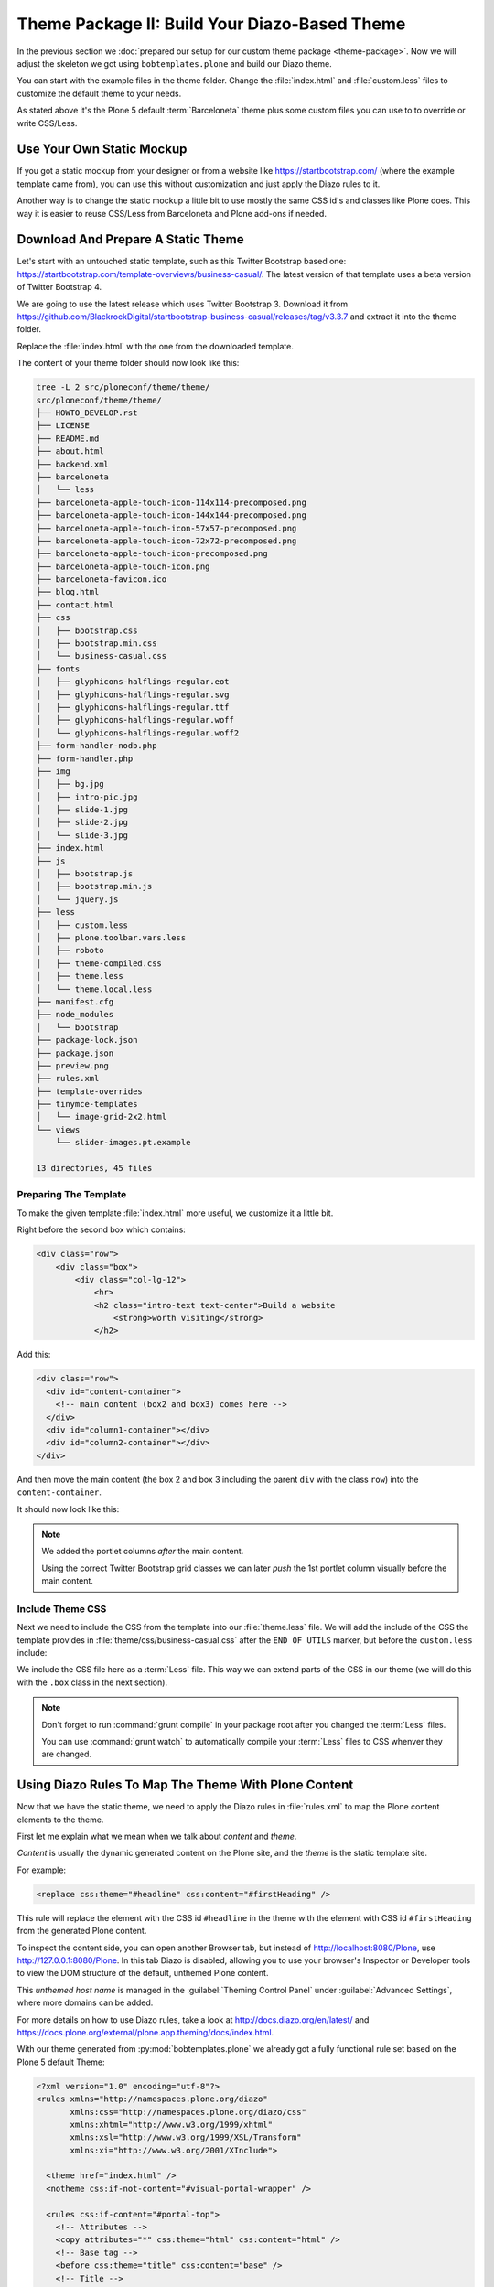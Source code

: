 ==============================================
Theme Package II: Build Your Diazo-Based Theme
==============================================

In the previous section we :doc:`prepared our setup for our custom theme package <theme-package>`.
Now we will adjust the skeleton we got using ``bobtemplates.plone`` and build our Diazo theme.

You can start with the example files in the theme folder.
Change the :file:`index.html` and :file:`custom.less` files to customize the default theme to your needs.

As stated above it's the Plone 5 default :term:`Barceloneta` theme plus some custom files you can use to to override or write CSS/Less.


Use Your Own Static Mockup
==========================

If you got a static mockup from your designer or from a website like https://startbootstrap.com/ (where the example template came from),
you can use this without customization and just apply the Diazo rules to it.

Another way is to change the static mockup a little bit to use mostly the same CSS id's and classes like Plone does.
This way it is easier to reuse CSS/Less from Barceloneta and Plone add-ons if needed.


Download And Prepare A Static Theme
===================================

Let's start with an untouched static template, such as this Twitter Bootstrap based one: https://startbootstrap.com/template-overviews/business-casual/.
The latest version of that template uses a beta version of Twitter Bootstrap 4.

We are going to use the latest release which uses Twitter Bootstrap 3.
Download it from https://github.com/BlackrockDigital/startbootstrap-business-casual/releases/tag/v3.3.7 and extract it into the theme folder.

Replace the :file:`index.html` with the one from the downloaded template.

The content of your theme folder should now look like this:

.. code-block:: console

   tree -L 2 src/ploneconf/theme/theme/
   src/ploneconf/theme/theme/
   ├── HOWTO_DEVELOP.rst
   ├── LICENSE
   ├── README.md
   ├── about.html
   ├── backend.xml
   ├── barceloneta
   │   └── less
   ├── barceloneta-apple-touch-icon-114x114-precomposed.png
   ├── barceloneta-apple-touch-icon-144x144-precomposed.png
   ├── barceloneta-apple-touch-icon-57x57-precomposed.png
   ├── barceloneta-apple-touch-icon-72x72-precomposed.png
   ├── barceloneta-apple-touch-icon-precomposed.png
   ├── barceloneta-apple-touch-icon.png
   ├── barceloneta-favicon.ico
   ├── blog.html
   ├── contact.html
   ├── css
   │   ├── bootstrap.css
   │   ├── bootstrap.min.css
   │   └── business-casual.css
   ├── fonts
   │   ├── glyphicons-halflings-regular.eot
   │   ├── glyphicons-halflings-regular.svg
   │   ├── glyphicons-halflings-regular.ttf
   │   ├── glyphicons-halflings-regular.woff
   │   └── glyphicons-halflings-regular.woff2
   ├── form-handler-nodb.php
   ├── form-handler.php
   ├── img
   │   ├── bg.jpg
   │   ├── intro-pic.jpg
   │   ├── slide-1.jpg
   │   ├── slide-2.jpg
   │   └── slide-3.jpg
   ├── index.html
   ├── js
   │   ├── bootstrap.js
   │   ├── bootstrap.min.js
   │   └── jquery.js
   ├── less
   │   ├── custom.less
   │   ├── plone.toolbar.vars.less
   │   ├── roboto
   │   ├── theme-compiled.css
   │   ├── theme.less
   │   └── theme.local.less
   ├── manifest.cfg
   ├── node_modules
   │   └── bootstrap
   ├── package-lock.json
   ├── package.json
   ├── preview.png
   ├── rules.xml
   ├── template-overrides
   ├── tinymce-templates
   │   └── image-grid-2x2.html
   └── views
       └── slider-images.pt.example

   13 directories, 45 files


Preparing The Template
----------------------

To make the given template :file:`index.html` more useful, we customize it a little bit.

Right before the second box which contains:

.. code-block:: html

   <div class="row">
       <div class="box">
           <div class="col-lg-12">
               <hr>
               <h2 class="intro-text text-center">Build a website
                   <strong>worth visiting</strong>
               </h2>

Add this:

.. code-block:: html

   <div class="row">
     <div id="content-container">
       <!-- main content (box2 and box3) comes here -->
     </div>
     <div id="column1-container"></div>
     <div id="column2-container"></div>
   </div>

And then move the main content (the box 2 and box 3 including the parent ``div`` with the class ``row``) into the ``content-container``.

It should now look like this:

.. code-block:: html
   :emphasize-lines: 1-3,35-38

   <div class="row">
     <div id="content-container">
       <!-- main content (box2 and box3) comes here -->

       <div class="row">
         <div class="box">
           <div class="col-lg-12">
             <hr>
             <h2 class="intro-text text-center">Build a website
               <strong>worth visiting</strong>
             </h2>
             <hr>
             <img class="img-responsive img-border img-left" src="img/intro-pic.jpg" alt="">
             <hr class="visible-xs">
             <p>The boxes used in this template are nested inbetween a normal Bootstrap row and the start of your column layout. The boxes will be full-width boxes, so if you want to make them smaller then you will need to customize.</p>
             <p>A huge thanks to <a href="http://join.deathtothestockphoto.com/" target="_blank">Death to the Stock Photo</a> for allowing us to use the beautiful photos that make this template really come to life. When using this template, make sure your photos are decent. Also make sure that the file size on your photos is kept to a minumum to keep load times to a minimum.</p>
             <p>Lorem ipsum dolor sit amet, consectetur adipiscing elit. Nunc placerat diam quis nisl vestibulum dignissim. In hac habitasse platea dictumst. Interdum et malesuada fames ac ante ipsum primis in faucibus. Pellentesque habitant morbi tristique senectus et netus et malesuada fames ac turpis egestas.</p>
           </div>
         </div>
       </div>

       <div class="row">
         <div class="box">
           <div class="col-lg-12">
             <hr>
             <h2 class="intro-text text-center">Beautiful boxes
               <strong>to showcase your content</strong>
             </h2>
             <hr>
             <p>Use as many boxes as you like, and put anything you want in them! They are great for just about anything, the sky's the limit!</p>
             <p>Lorem ipsum dolor sit amet, consectetur adipiscing elit. Nunc placerat diam quis nisl vestibulum dignissim. In hac habitasse platea dictumst. Interdum et malesuada fames ac ante ipsum primis in faucibus. Pellentesque habitant morbi tristique senectus et netus et malesuada fames ac turpis egestas.</p>
           </div>
         </div>
       </div>
     </div>
     <div id="column1-container"></div>
     <div id="column2-container"></div>
   </div>

.. note::

   We added the portlet columns *after* the main content.

   Using the correct Twitter Bootstrap grid classes we can later *push* the 1st portlet column visually before the main content.


Include Theme CSS
-----------------

Next we need to include the CSS from the template into our :file:`theme.less` file.
We will add the include of the CSS the template provides in :file:`theme/css/business-casual.css` after the ``END OF UTILS`` marker,
but before the ``custom.less`` include:

.. code-block:: less
   :emphasize-lines: 89

   // theme.less file that will be compiled

   /* ### PLONE IMPORTS ### */

   @barceloneta_path: "barceloneta/less";

   // Core variables and mixins
   @import "@{barceloneta_path}/fonts.plone.less";
   @import "@{barceloneta_path}/variables.plone.less";
   @import "@{barceloneta_path}/mixin.prefixes.plone.less";
   @import "@{barceloneta_path}/mixin.tabfocus.plone.less";
   @import "@{barceloneta_path}/mixin.images.plone.less";
   @import "@{barceloneta_path}/mixin.forms.plone.less";
   @import "@{barceloneta_path}/mixin.borderradius.plone.less";
   @import "@{barceloneta_path}/mixin.buttons.plone.less";
   @import "@{barceloneta_path}/mixin.clearfix.plone.less";
   // @import "@{barceloneta_path}/mixin.gridframework.plone.less"; //grid Bootstrap
   @import "@{barceloneta_path}/mixin.grid.plone.less"; //grid Bootstrap

   @import "@{barceloneta_path}/normalize.plone.less";
   @import "@{barceloneta_path}/print.plone.less";
   @import "@{barceloneta_path}/code.plone.less";

   // Core CSS
   @import "@{barceloneta_path}/grid.plone.less";
   @import "@{barceloneta_path}/scaffolding.plone.less";
   @import "@{barceloneta_path}/type.plone.less";
   @import "@{barceloneta_path}/tables.plone.less";
   @import "@{barceloneta_path}/forms.plone.less";
   @import "@{barceloneta_path}/buttons.plone.less";
   @import "@{barceloneta_path}/states.plone.less";

   // Components
   @import "@{barceloneta_path}/breadcrumbs.plone.less";
   @import "@{barceloneta_path}/pagination.plone.less";
   @import "@{barceloneta_path}/formtabbing.plone.less"; //pattern
   @import "@{barceloneta_path}/views.plone.less";
   @import "@{barceloneta_path}/thumbs.plone.less";
   @import "@{barceloneta_path}/alerts.plone.less";
   @import "@{barceloneta_path}/portlets.plone.less";
   @import "@{barceloneta_path}/controlpanels.plone.less";
   @import "@{barceloneta_path}/tags.plone.less";
   @import "@{barceloneta_path}/contents.plone.less";

   // Patterns
   @import "@{barceloneta_path}/accessibility.plone.less";
   @import "@{barceloneta_path}/toc.plone.less";
   @import "@{barceloneta_path}/dropzone.plone.less";
   @import "@{barceloneta_path}/modal.plone.less";
   @import "@{barceloneta_path}/pickadate.plone.less";
   @import "@{barceloneta_path}/sortable.plone.less";
   @import "@{barceloneta_path}/tablesorter.plone.less";
   @import "@{barceloneta_path}/tooltip.plone.less";
   @import "@{barceloneta_path}/tree.plone.less";

   // Structure
   @import "@{barceloneta_path}/header.plone.less";
   @import "@{barceloneta_path}/sitenav.plone.less";
   @import "@{barceloneta_path}/main.plone.less";
   @import "@{barceloneta_path}/footer.plone.less";
   @import "@{barceloneta_path}/loginform.plone.less";
   @import "@{barceloneta_path}/sitemap.plone.less";

   // Products
   @import "@{barceloneta_path}/event.plone.less";
   @import "@{barceloneta_path}/image.plone.less";
   @import "@{barceloneta_path}/behaviors.plone.less";
   @import "@{barceloneta_path}/discussion.plone.less";
   @import "@{barceloneta_path}/search.plone.less";

   /* ### END OF PLONE IMPORTS ### */

   /* ### UTILS ### */

   // import bootstrap files:
   @bootstrap_path: "node_modules/bootstrap/less";

   @import "@{bootstrap_path}/variables.less";
   @import "@{bootstrap_path}/mixins.less";
   @import "@{bootstrap_path}/utilities.less";
   @import "@{bootstrap_path}/grid.less";
   @import "@{bootstrap_path}/type.less";
   @import "@{bootstrap_path}/forms.less";
   @import "@{bootstrap_path}/navs.less";
   @import "@{bootstrap_path}/navbar.less";
   @import "@{bootstrap_path}/carousel.less";

   /* ### END OF UTILS ### */
   @import (less) "../css/business-casual.css";

   // include our custom css/less
   @import "custom.less";


We include the CSS file here as a :term:`Less` file.
This way we can extend parts of the CSS in our theme (we will do this with the ``.box`` class in the next section).

.. note::

   Don't forget to run :command:`grunt compile` in your package root after you changed the :term:`Less` files.

   You can use :command:`grunt watch` to automatically compile your :term:`Less` files to CSS whenver they are changed.


Using Diazo Rules To Map The Theme With Plone Content
=====================================================

Now that we have the static theme, we need to apply the Diazo rules in :file:`rules.xml` to map the Plone content elements to the theme.

First let me explain what we mean when we talk about *content* and *theme*.

*Content* is usually the dynamic generated content on the Plone site, and the *theme* is the static template site.

For example:

.. code-block:: xml

   <replace css:theme="#headline" css:content="#firstHeading" />

This rule will replace the element with the CSS id ``#headline`` in the theme with the element with CSS id ``#firstHeading`` from the generated Plone content.

To inspect the content side, you can open another Browser tab, but instead of http://localhost:8080/Plone, use http://127.0.0.1:8080/Plone.
In this tab Diazo is disabled, allowing you to use your browser's Inspector or Developer tools to view the DOM structure of the default, unthemed Plone content.

This *unthemed host name* is managed in the :guilabel:`Theming Control Panel` under :guilabel:`Advanced Settings`, where more domains can be added.

For more details on how to use Diazo rules, take a look at http://docs.diazo.org/en/latest/ and https://docs.plone.org/external/plone.app.theming/docs/index.html.

With our theme generated from :py:mod:`bobtemplates.plone` we already got a fully functional rule set based on the Plone 5 default Theme:

.. code-block:: xml

   <?xml version="1.0" encoding="utf-8"?>
   <rules xmlns="http://namespaces.plone.org/diazo"
          xmlns:css="http://namespaces.plone.org/diazo/css"
          xmlns:xhtml="http://www.w3.org/1999/xhtml"
          xmlns:xsl="http://www.w3.org/1999/XSL/Transform"
          xmlns:xi="http://www.w3.org/2001/XInclude">

     <theme href="index.html" />
     <notheme css:if-not-content="#visual-portal-wrapper" />

     <rules css:if-content="#portal-top">
       <!-- Attributes -->
       <copy attributes="*" css:theme="html" css:content="html" />
       <!-- Base tag -->
       <before css:theme="title" css:content="base" />
       <!-- Title -->
       <replace css:theme="title" css:content="title" />
       <!-- Pull in Plone Meta -->
       <after css:theme-children="head" css:content="head meta" />
       <!-- Don't use Plone icons, use the theme's -->
       <drop css:content="head link[rel='apple-touch-icon']" />
       <drop css:content="head link[rel='shortcut icon']" />
       <!-- drop the theme stylesheets -->
       <drop theme="/html/head/link[rel='stylesheet']" />
       <!-- CSS -->
       <after css:theme-children="head" css:content="head link" />
       <!-- Script -->
       <after css:theme-children="head" css:content="head script" />
     </rules>

     <!-- Copy over the id/class attributes on the body tag. This is important for per-section styling -->
     <copy attributes="*" css:content="body" css:theme="body" />

     <!-- move global nav -->
     <replace css:theme-children="#mainnavigation" css:content-children="#portal-mainnavigation" method="raw" />

     <!-- full-width breadcrumb -->
     <replace css:content="#viewlet-above-content" css:theme="#above-content" />

     <!-- Central column -->
     <replace css:theme="#content-container" method="raw">

       <xsl:variable name="central">
         <xsl:if test="//aside[@id='portal-column-one'] and //aside[@id='portal-column-two']">col-xs-12 col-sm-6</xsl:if>
         <xsl:if test="//aside[@id='portal-column-two'] and not(//aside[@id='portal-column-one'])">col-xs-12 col-sm-9</xsl:if>
         <xsl:if test="//aside[@id='portal-column-one'] and not(//aside[@id='portal-column-two'])">col-xs-12 col-sm-9</xsl:if>
         <xsl:if test="not(//aside[@id='portal-column-one']) and not(//aside[@id='portal-column-two'])">col-xs-12 col-sm-12</xsl:if>
       </xsl:variable>

       <div class="{$central}">
         <!-- <p class="pull-right visible-xs">
           <button type="button" class="btn btn-primary btn-xs" data-toggle="offcanvas">Toggle nav</button>
         </p> -->
         <div class="row">
           <div class="col-xs-12 col-sm-12">
             <xsl:apply-templates css:select="#content" />
           </div>
         </div>
         <footer class="row">
           <div class="col-xs-12 col-sm-12">
             <xsl:copy-of css:select="#viewlet-below-content" />
           </div>
         </footer>
       </div>
     </replace>

     <!-- Alert message -->
     <replace css:theme-children="#global_statusmessage" css:content-children="#global_statusmessage" />

     <!-- Left column -->
     <rules css:if-content="#portal-column-one">
       <replace css:theme="#column1-container">
           <div id="sidebar" class="col-xs-6 col-sm-3 sidebar-offcanvas">
             <aside id="portal-column-one">
                 <xsl:copy-of css:select="#portal-column-one > *" />
             </aside>
           </div>
       </replace>
     </rules>

     <!-- Right column -->
     <rules css:if-content="#portal-column-two">
       <replace css:theme="#column2-container">
           <div id="sidebar" class="col-xs-6 col-sm-3 sidebar-offcanvas" role="complementary">
             <aside id="portal-column-two">
                 <xsl:copy-of css:select="#portal-column-two > *" />
             </aside>
           </div>
       </replace>
     </rules>

     <!-- Content header -->
     <replace css:theme="#portal-top" css:content-children="#portal-top" />

     <!-- Footer -->
     <replace css:theme-children="#portal-footer" css:content-children="#portal-footer-wrapper" />

     <!-- toolbar -->
     <replace css:theme="#portal-toolbar" css:content-children="#edit-bar" css:if-not-content=".ajax_load" css:if-content=".userrole-authenticated" />
     <replace css:theme="#anonymous-actions" css:content-children="#portal-personaltools-wrapper" css:if-not-content=".ajax_load" css:if-content=".userrole-anonymous" />

   </rules>

As you probably noticed, the theme does not look like it should right now and is missing some important parts like the toolbar.
That is because we are using an HTML template which has a different HTML structure than the one Plone's default theme is using.

We can either change our theme's template to use the same structure and naming for classes and id's, or we can change our rule set to work with the theme template like it is.
We will use the second approach and customize our rule set to work with the provided theme template.

In fact, if you use a better theme template then this one - where more useful CSS classes and id's are used and the grid is defined in CSS/Less and not in the HTML markup itself - it is a lot easier to work with without touching the template.
But we decided to use this popular template as an example and therefor we have to make changes to the template itself.


Customizing The Ruleset
=======================

In this section we will adjust the Diazo rules to place the Plone content into the predefined template sections.


Plone Toolbar
-------------

We start with the toolbar since it is the most important part of the Plone site (for logged in users).
So let's first make sure we have it in our theme template.
We already have the required Diazo rule in our :file:`rules.xml`:

.. code-block:: xml

   <!-- toolbar -->
   <replace css:theme="#portal-toolbar" css:content-children="#edit-bar" css:if-not-content=".ajax_load" css:if-content=".userrole-authenticated" />

The only thing we need is the corresponding HTML part in our theme template:

.. code-block:: html
   :emphasize-lines: 2

   <body>
     <section id="portal-toolbar"></section>

You can add it right after the opening body tag in your :file:`index.html`.


Unthemed Backend
----------------

If the only thing you want to do is theme your frontend, and use the default Barceloneta theme for your backend (edit, folder contents, settings),
you can include Barceloneta's :file:`backend.xml`.

To only have your frontend theme rules active when you visit the frontend part of your site, you can wrap the existing rules into another ``rules`` block:

.. code-block:: xml
   :emphasize-lines: 1-4,6-7,14

   <!-- Include barceloneta's backend.xml for backend theming. -->
   <rules css:if-not-content="body.viewpermission-view, body.viewpermission-none">
     <xi:include href="++theme++barceloneta/backend.xml" />
   </rules>

   <!-- Include theme for frontend theming. -->
   <rules css:if-content="body.viewpermission-view, body.viewpermission-none">
     <theme href="index.html" />
     <notheme css:if-not-content="#visual-portal-wrapper" />

     <rules css:if-content="#portal-top">
       <!-- Attributes -->
       ...
     </rules>
   </rules>


Note that we include the file from the theme directly, and don't use the one we got from :py:mod:`bobtemplates.plone`.


Login Link & Co
---------------

If you want to have a login link for your users, you can put this placeholder in your theme template where you want the link to display.
You can always login into the Plone site by adding ``/login`` to the Plone url, so it's optional.

You can add it right before the tag ``<div class="brand">Business Casual</div>`` in your :file:`index.html`.

.. code-block:: html
   :emphasize-lines: 3

   <body>
     <section id="portal-toolbar"></section>
     <div id="anonymous-actions"></div>

     <div class="brand">Business Casual</div>

The necessary rule to fill this with the Plone login link is already in our rules.xml.
But because the id for the anonymous tools in Plone changed in one of the recent versions,
we have to update it (change ``#portal-personaltools-wrapper`` to ``#portal-anontools``):

.. code-block:: xml

   <replace css:theme="#anonymous-actions" css:content-children="#portal-anontools" css:if-not-content=".ajax_load" css:if-content=".userrole-anonymous" />

This will replace your placeholder with ``#portal-anontools`` from Plone (for example the login link).
The link will only be inserted if the user is not already logged in.


Top Navigation
--------------

In the next step we will replace the menu placeholder with the real Plone top-navigation links.
To do this we adjust this rule from Barceloneta:

.. code-block:: xml

   <!-- move global nav -->
   <replace css:theme-children="#mainnavigation" css:content-children="#portal-mainnavigation" method="raw" />

Change the rule to the following:

.. code-block:: xml

   <!-- move global nav -->
   <replace css:theme-children=".navbar-nav" css:content-children="#portal-globalnav" />

Here we take the list of links from Plone and replace the placeholder links in the theme.
The Barceloneta rule copies the whole navigation container into the theme, but we only need to copy the links over.


Breadcrumbs & Co
----------------

Plone provides some viewlets like the breadcrumbs (showing the current path) which are rendered in the *above the content* area.

We already have the required rule to insert the Plone above-content viewlets into the theme:

.. code-block:: xml

   <!-- full-width breadcrumb -->
   <replace css:content="#viewlet-above-content" css:theme="#above-content" />

All we have to do to get this into the theme layout is to add a placeholder with the CSS id ``#above-content`` to the theme's :file:`index.html`.

We can add this for example as a first element in the main container with the CSS class ``.container``, after the main navigation:

.. code-block:: html
   :emphasize-lines: 8-10

   <!-- Navigation -->
   <nav class="navbar navbar-default" role="navigation">
     ...
   </nav>

   <div class="container">

     <div class="row">
       <div id="above-content" class="box"></div>
     </div>

     <div class="row">
       <div class="box">
         <div class="col-lg-12 text-center">
           ...


This will bring over everything from the ``viewlet-above-content`` block from Plone.
It also includes the breadcrumbs bar.

Because our current theme does not provide a breadcrumbs bar, we can drop it from the Plone content, like this:

.. code-block:: xml

   <drop css:content="#portal-breadcrumbs" />

If you only want to drop this for non-administrators, you can do it like this:

.. code-block:: xml
   :emphasize-lines: 2

   <drop css:content="#portal-breadcrumbs"
       css:if-not-content=".userrole-manager"
       />

Or for anonymous users only:

.. code-block:: xml
   :emphasize-lines: 2

   <drop css:content="#portal-breadcrumbs"
       css:if-content=".userrole-anonymous"
       />

.. note::

   The classes like *userrole-anonymous* are provided by Plone in the ``body`` tag.


Slider Only On Front Page
-------------------------

We want the slider in the template to be only visible on the front page.
To make this easier, we add the CSS-ID ``#front-page-slider`` to the outer row ``div``-tag which contains the slider:

.. code-block:: html
   :emphasize-lines: 1

   <div class="row" id="front-page-slider">
     <div class="box">
       <div class="col-lg-12 text-center">
         <div id="carousel-example-generic" class="carousel slide">
           <!-- Indicators -->
           <ol class="carousel-indicators hidden-xs">
             <li data-target="#carousel-example-generic" data-slide-to="0" class="active"></li>
             <li data-target="#carousel-example-generic" data-slide-to="1"></li>
             <li data-target="#carousel-example-generic" data-slide-to="2"></li>
           </ol>

           <!-- Wrapper for slides -->
           <div class="carousel-inner">
             <div class="item active">
               <img class="img-responsive img-full" src="img/slide-1.jpg" alt="">
             </div>
             <div class="item">
               <img class="img-responsive img-full" src="img/slide-2.jpg" alt="">
             </div>
             <div class="item">
               <img class="img-responsive img-full" src="img/slide-3.jpg" alt="">
             </div>
           </div>

           <!-- Controls -->
           <a class="left carousel-control" href="#carousel-example-generic" data-slide="prev">
             <span class="icon-prev"></span>
           </a>
           <a class="right carousel-control" href="#carousel-example-generic" data-slide="next">
             <span class="icon-next"></span>
           </a>
         </div>
         <h2 class="brand-before">
           <small>Welcome to</small>
         </h2>
         <h1 class="brand-name">Business Casual</h1>
         <hr class="tagline-divider">
         <h2>
           <small>By
             <strong>Start Bootstrap</strong>
           </small>
         </h2>
       </div>
     </div>
   </div>


Now we can drop it if we are not on the front page and also in some other situations:

.. code-block:: xml

   <drop
       css:theme="#front-page-slider"
       css:if-not-content=".section-front-page"
       />

Currently the slider is still static, but we will change that later in :ref:`create-dynamic-slider-content-in-plone`.


Title And Description
---------------------

The front page with the slider gives us a nice structure we can use for our title and description.
We will use the ``<h1>`` tag with the class ``brand-name`` for the title and the following ``<h2>`` tag for the description.
There is also an ``<h2>`` tag with the class ``brand-before`` which we don't need, so we will remove it.

The resulting block of rules can be wrapped into a separate ``rules`` tag with the ``css:if-content`` condition, so we only have to write this once:

.. code-block:: xml

   <!-- Title & Description on front page -->
   <rules css:if-content=".section-front-page">
     <drop css:theme=".brand-before" />

     <replace
         css:theme-children=".brand-name"
         css:content-children=".documentFirstHeading"
         method="raw"
         />
     <drop css:content=".documentFirstHeading" />

     <replace
       css:theme="#front-page-slider h2"
       css:content=".documentDescription"
       method="raw"
       />
     <drop css:content=".documentDescription" />
   </rules>


If we are on the front page, the Plone title will be placed inside the tag with the class ``brand-name``.
For all other pages, the title and description stay at their place in the content area.


Status Messages
---------------

Plone will render status messages in an element with the CSS-ID ``#global_statusmessage``.
To show the messages in our theme, we have to add another placeholder into our theme template (e.g. next to the ``above-content`` viewlets):

.. code-block:: html
   :emphasize-lines: 2

   <div class="row">
     <div id="global_statusmessage"></div>
     <div id="above-content"></div>
   </div>

The necessary rule is already available:

.. code-block:: xml

   <!-- Alert message -->
   <replace css:theme-children="#global_statusmessage" css:content-children="#global_statusmessage" />

To test that the status messages are working, you can for example edit the front page and then click on cancel or save,
which will give you a confirmation message from Plone.


Main Content Area
-----------------

To make the Plone content area flexible and containing the correct Twitter Bootstrap grid classes, we use an inline :term:`XSLT` snippet.
This is already available in our :file:`rules.xml` file, but it needs some customization for our theme:

#. We need to wrap the grid columns into an element with the class ``box`` and ``clearfix``.
#. We have to adjust the CSS class depending on the available portlets.

.. code-block:: xml
   :emphasize-lines: 5-13,24,28,31,35

   <!-- Central column -->
   <replace css:theme="#content-container" method="raw">

     <xsl:variable name="central">
       <xsl:if test="//aside[@id='portal-column-one'] and //aside[@id='portal-column-two']">
         col-xs-12 col-sm-12 col-md-6 col-md-push-3
       </xsl:if>
       <xsl:if test="//aside[@id='portal-column-two'] and not(//aside[@id='portal-column-one'])">
         col-xs-12 col-sm-12 col-md-9
       </xsl:if>
       <xsl:if test="//aside[@id='portal-column-one'] and not(//aside[@id='portal-column-two'])">
         col-xs-12 col-sm-12 col-md-9 col-md-push-3
       </xsl:if>
       <xsl:if test="not(//aside[@id='portal-column-one']) and not(//aside[@id='portal-column-two'])">
         col-xs-12 col-sm-12
       </xsl:if>
     </xsl:variable>

     <div class="{$central}">
       <!-- <p class="pull-right visible-xs">
         <button type="button" class="btn btn-primary btn-xs" data-toggle="offcanvas">Toggle nav</button>
       </p> -->
       <div class="row">
         <div class="box clearfix">
           <div class="col-xs-12 col-sm-12">
             <xsl:apply-templates css:select="#content" />
           </div>
         </div>
       </div>
       <footer class="row">
         <div class="box clearfix">
           <div class="col-xs-12 col-sm-12">
             <xsl:copy-of css:select="#viewlet-below-content" />
           </div>
         </div>
       </footer>
     </div>
   </replace>


This code will add the correct Twitter Bootstrap grid classes to the content columns, depending on a one-, two- or three-column-layout.
We had to adjust the column classes (we added ``col-md-push-3``) to push the main content (visually) after the 1st portlet column, if this one is available.

For our template we also need to wrap the content and the viewlets showing below the content in a ``<div>`` tag with the CSS class ``box``.
This will add the shiny white transparent background.

.. hint::

   We also changed the column classes to use the ``col-sm-*`` size for small screens to use the full width and the ``col-md-*`` size for mid-size screens to use a column layout.
   This fits better on smaller screen sizes.


Left And Right Columns
----------------------

We already added the necessary placeholders ``column1-container`` and ``column2-container`` for the two portlet columns to our template.
The next set of rules will add the left and right portlet columns from Plone into the theme, and also change their markup to be an ``<aside>`` element instead of a normal ``<div>`` tag.

Because the main content column is coming before the two portlet columns, but we want to have the 1st column appear on the left side, we need to *pull* the column before the main content.
This is done with the CSS classes ``col-md-pull-6`` (if both portlet columns are available) and ``col-md-pull-9`` (if only the left column is available).

.. code-block:: xml
   :emphasize-lines: 4-12,23-31

   <!-- Left column -->
   <rules css:if-content="#portal-column-one">
     <replace css:theme="#column1-container">
       <xsl:variable name="columnone">
         <xsl:if test="//aside[@id='portal-column-two']">
           col-xs-12 col-sm-6 col-md-3 col-md-pull-6
         </xsl:if>
         <xsl:if test="//aside[@id='portal-column-one'] and not(//aside[@id='portal-column-two'])">
           col-xs-12 col-sm-12 col-md-3 col-md-pull-9
         </xsl:if>
       </xsl:variable>
       <div id="left-sidebar" class="{$columnone} sidebar-offcanvas">
         <aside id="portal-column-one">
           <xsl:copy-of css:select="#portal-column-one > *" />
         </aside>
       </div>
     </replace>
   </rules>

   <!-- Right column -->
   <rules css:if-content="#portal-column-two">
     <replace css:theme="#column2-container">
       <xsl:variable name="columntwo">
         <xsl:if test="//aside[@id='portal-column-one']">
           col-xs-12 col-sm-6 col-md-3
         </xsl:if>
         <xsl:if test="//aside[@id='portal-column-two'] and not(//aside[@id='portal-column-one'])">
           col-xs-12 col-sm-12 col-md-3
         </xsl:if>
       </xsl:variable>
       <div id="right-sidebar" class="{$columntwo} sidebar-offcanvas" role="complementary">
         <aside id="portal-column-two">
           <xsl:copy-of css:select="#portal-column-two > *" />
         </aside>
       </div>
     </replace>
   </rules>


Another thing we have to change are the CSS-IDs for the columns.
The ruleset we got from ``bobtemplates.plone`` assigned the ID ``sidebar`` twice, which is not valid HTML.


Footer Area
-----------

Last but not least we have to integrate the footer area from Plone.
The rule to move all footer portlets at once is already available, the only thing we have to adjust is the selector for the theme:

.. code-block:: xml
   :emphasize-lines: 3

   <!-- Footer -->
   <replace
       css:theme-children="footer > .container"
       css:content-children="#portal-footer-wrapper"
       />

If we want to go advanced, we can create a doormat like footer.
Therefore, we first have to select the *footer*, *site actions* and *colophon* (which are the default portlets available in the footer) and move them into place:

.. code-block:: xml

   <!-- Footer -->
   <!-- <replace css:theme-children="footer > .container" css:content-children="#portal-footer-wrapper" /> -->
   <replace css:theme-children="footer > .container">
     <xsl:if css:test="#portal-footer-signature">
       <div class="row">
         <div class="col-xs-12 text-center">
           <div><xsl:copy-of select="//section[@id='portal-footer-signature']/attribute::*" />
             <p><xsl:apply-templates select="//section[@id='portal-footer-signature']/div/node()" /></p>
           </div>
         </div>
       </div>
     </xsl:if>
     <xsl:if css:test="#portal-footer-wrapper .portletActions">
       <div class="row">
         <div class="col-xs-12 text-center">
           <div><xsl:copy-of select="//footer[@id='portal-footer-wrapper']//section[contains(@class,'portletActions')]/attribute::*" />
             <xsl:apply-templates select="//footer[@id='portal-footer-wrapper']//section[contains(@class,'portletActions')]/node()" />
           </div>
         </div>
       </div>
     </xsl:if>
     <xsl:if css:test="#portal-colophon">
       <div class="row">
         <div class="col-xs-12 text-center">
           <div><xsl:copy-of select="//section[@id='portal-colophon']/attribute::*" />
             <p><xsl:apply-templates select="//section[@id='portal-colophon']/div/node()" /></p>
           </div>
         </div>
       </div>
     </xsl:if>
   </replace>

Next we have to select all other available footer portlets, if any, and add them before the *footer*, *site actions* and *colophon* portlets in the footer area.

We will count the amount of portlets, and based on the number we get we set the column classes.

.. code-block:: xml

   <!-- Move all other footer portlets into footer area. -->
   <before css:theme-children="footer > .container">
     <xsl:variable name="portlets" select="count(//footer[@id='portal-footer-wrapper']//div[@class='portletWrapper']/*[not(contains(@id,'portal-colophon')) and not(contains(@id,'portal-footer-signature')) and not(contains(@class,'portletActions'))])"></xsl:variable>
     <xsl:variable name="columns">
       <xsl:if test="$portlets=1">col-md-12</xsl:if>
       <xsl:if test="$portlets=2">col-md-6</xsl:if>
       <xsl:if test="$portlets=3">col-md-4</xsl:if>
       <xsl:if test="$portlets=4">col-md-3</xsl:if>
       <xsl:if test="$portlets>4">col-md-4</xsl:if>
     </xsl:variable>
     <div class="row">
       <xsl:for-each select="//footer[@id='portal-footer-wrapper']//div[@class='portletWrapper']/*[not(contains(@id,'portal-colophon')) and not(contains(@id,'portal-footer-signature')) and not(contains(@class,'portletActions'))]">
         <div class="col-xs-12 {$columns}">
           <xsl:for-each select=".">
             <xsl:choose>
               <xsl:when css:test=".portlet">
                 <xsl:choose>
                   <xsl:when css:test=".portletHeader:not(.titleless)">
                     <div class="headline"><h2><xsl:value-of css:select=".portletHeader" /></h2></div>
                   </xsl:when>
                 </xsl:choose>
                 <xsl:choose>
                   <xsl:when css:test=".portletCollection">
                     <ul>
                       <xsl:for-each css:select=".portletItem">
                         <li>
                           <a><xsl:copy-of select="a/attribute::*" /><xsl:copy-of select="./a/text()" /></a>
                           <small><xsl:value-of css:select=".portletItemDetails" /></small>
                         </li>
                       </xsl:for-each>
                     </ul>
                   </xsl:when>
                   <xsl:otherwise>
                     <xsl:copy-of css:select=".portletContent" />
                   </xsl:otherwise>
                 </xsl:choose>
                 <xsl:if css:test=".portletFooter">
                   <p><xsl:copy-of select="./node()[@class='portletFooter']/node()" /></p>
                 </xsl:if>
               </xsl:when>
               <xsl:otherwise>
                 <xsl:copy-of select="./node()" />
               </xsl:otherwise>
             </xsl:choose>
           </xsl:for-each>
         </div>
       </xsl:for-each>
     </div>
   </before>

That was basically all to bring the theme together with the dynamic elements from Plone.
The next part will :doc:`cover necessary CSS customizations <theme-package-3>` for our theme.
Later we will :ref:`make the slider dynamic and let users change the pictures for the slider <create-dynamic-slider-content-in-plone>`.
